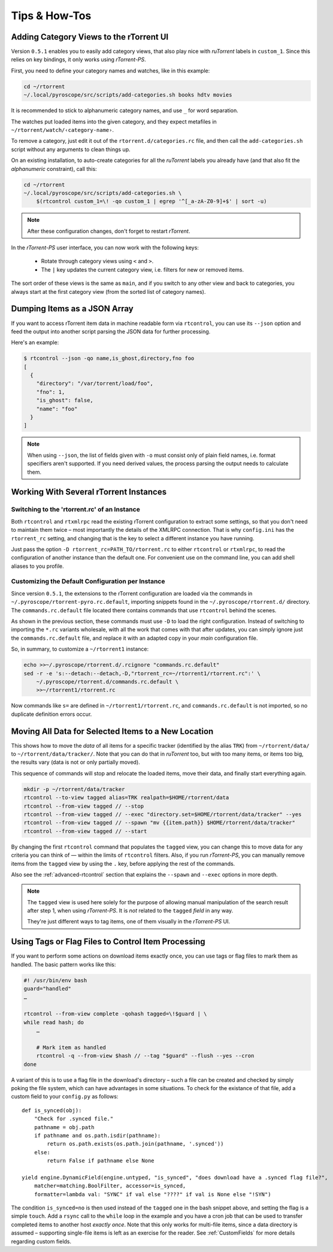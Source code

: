 Tips & How-Tos
==============

Adding Category Views to the rTorrent UI
----------------------------------------

Version ``0.5.1`` enables you to easily add category views,
that also play nice with *ruTorrent* labels in ``custom_1``.
Since this relies on key bindings, it only works using *rTorrent-PS*.

First, you need to define your category names and watches,
like in this example:

.. code-block:: shell

    cd ~/rtorrent
    ~/.local/pyroscope/src/scripts/add-categories.sh books hdtv movies

It is recommended to stick to alphanumeric category names,
and use ``_`` for word separation.

The watches put loaded items into the given category,
and they expect metafiles in ``~/rtorrent/watch/‹category-name›``.

To remove a category, just edit it out of the ``rtorrent.d/categories.rc`` file,
and then call the ``add-categories.sh`` script without any arguments to clean things up.

On an existing installation, to auto-create categories for all the *ruTorrent* labels
you already have (and that also fit the *alphanumeric* constraint), call this:

.. code-block:: shell

    cd ~/rtorrent
    ~/.local/pyroscope/src/scripts/add-categories.sh \
        $(rtcontrol custom_1=\! -qo custom_1 | egrep '^[_a-zA-Z0-9]+$' | sort -u)


.. note::

    After these configuration changes, don't forget to restart *rTorrent*.


In the *rTorrent-PS* user interface, you can now work with the following keys:

 * Rotate through category views using ``<`` and ``>``.
 * The ``|`` key updates the current category view, i.e. filters for new or removed items.

The sort order of these views is the same as ``main``,
and if you switch to any other view and back to categories,
you always start at the first category view
(from the sorted list of category names).


Dumping Items as a JSON Array
-----------------------------

If you want to access rTorrent item data in machine readable form via ``rtcontrol``,
you can use its ``--json`` option and feed the output into another script parsing
the JSON data for further processing.

Here's an example:

.. code-block:: shell

    $ rtcontrol --json -qo name,is_ghost,directory,fno foo
    [
      {
        "directory": "/var/torrent/load/foo",
        "fno": 1,
        "is_ghost": false,
        "name": "foo"
      }
    ]

.. note::

    When using ``--json``, the list of fields given with ``-o`` must
    consist only of plain field names, i.e. format specifiers aren't supported.
    If you need derived values, the process parsing the output needs to calculate them.


Working With Several rTorrent Instances
---------------------------------------

Switching to the 'rtorrent.rc' of an Instance
^^^^^^^^^^^^^^^^^^^^^^^^^^^^^^^^^^^^^^^^^^^^^

Both ``rtcontrol`` and ``rtxmlrpc`` read the existing rTorrent configuration
to extract some settings, so that you don't need to maintain them twice – most
importantly the details of the XMLRPC connection. That is why ``config.ini``
has the ``rtorrent_rc`` setting, and changing that is the key to select
a different instance you have running.

Just pass the option ``-D rtorrent_rc=PATH_TO/rtorrent.rc`` to either
``rtcontrol`` or ``rtxmlrpc``, to read the configuration of another instance
than the default one. For convenient use on the command line, you can add
shell aliases to you profile.

Customizing the Default Configuration per Instance
^^^^^^^^^^^^^^^^^^^^^^^^^^^^^^^^^^^^^^^^^^^^^^^^^^

Since version ``0.5.1``, the extensions to the rTorrent configuration are
loaded via the commands in ``~/.pyroscope/rtorrent-pyro.rc.default``,
importing snippets found in the ``~/.pyroscope/rtorrent.d/`` directory.
The ``commands.rc.default`` file located there contains commands that use
``rtcontrol`` behind the scenes.

As shown in the previous section, these commands must use ``-D`` to load the
right configuration. Instead of switching to importing the ``*.rc`` variants
wholesale, with all the work that comes with that after updates,
you can simply ignore just the ``commands.rc.default`` file,
and replace it with an adapted copy in your *main* configuration file.

So, in summary, to customize a ``~/rtorrent1`` instance:

.. code-block:: shell

    echo >>~/.pyroscope/rtorrent.d/.rcignore "commands.rc.default"
    sed -r -e 's:--detach:--detach,-D,"rtorrent_rc=~/rtorrent1/rtorrent.rc":' \
        ~/.pyroscope/rtorrent.d/commands.rc.default \
        >>~/rtorrent1/rtorrent.rc

Now commands like ``s=`` are defined in ``~/rtorrent1/rtorrent.rc``, and
``commands.rc.default`` is not imported, so no duplicate definition errors occur.


Moving All Data for Selected Items to a New Location
----------------------------------------------------

This shows how to move the *data* of all items for a specific tracker
(identified by the alias ``TRK``) from ``~/rtorrent/data/`` to ``~/rtorrent/data/tracker/``.
Note that you can do that in *ruTorrent* too, but with too many items, or items too big,
the results vary (data is not or only partially moved).

This sequence of commands will stop and relocate the loaded items, move their data,
and finally start everything again.

.. code-block:: shell

    mkdir -p ~/rtorrent/data/tracker
    rtcontrol --to-view tagged alias=TRK realpath=$HOME/rtorrent/data
    rtcontrol --from-view tagged // --stop
    rtcontrol --from-view tagged // --exec "directory.set=$HOME/rtorrent/data/tracker" --yes
    rtcontrol --from-view tagged // --spawn "mv {{item.path}} $HOME/rtorrent/data/tracker"
    rtcontrol --from-view tagged // --start

By changing the first ``rtcontrol`` command that populates the ``tagged`` view,
you can change this to move data for any criteria you can think of — within the
limits of ``rtcontrol`` filters. Also, if you run *rTorrent-PS*, you can manually
remove items from the ``tagged`` view by using the ``.`` key, before applying the
rest of the commands.

Also see the :ref:`advanced-rtcontrol` section that explains
the ``--spawn`` and ``--exec`` options in more depth.

.. note::

    The ``tagged`` view is used here solely for the purpose of allowing
    manual manipulation of the search result after step 1, when using *rTorrent-PS*.
    It is *not* related to the ``tagged`` *field* in any way.

    They're just different ways to tag items, one of them visually in the *rTorrent-PS* UI.


Using Tags or Flag Files to Control Item Processing
---------------------------------------------------

If you want to perform some actions on download items exactly once,
you can use tags or flag files to mark them as handled.
The basic pattern works like this:

.. code-block:: shell

    #! /usr/bin/env bash
    guard="handled"
    …

    rtcontrol --from-view complete -qohash tagged=\!$guard | \
    while read hash; do
        …

        # Mark item as handled
        rtcontrol -q --from-view $hash // --tag "$guard" --flush --yes --cron
    done

A variant of this is to use a flag file in the download's directory –
such a file can be created and checked by simply poking the file system, which
can have advantages in some situations. To check for the existance
of that file, add a custom field to your ``config.py`` as follows::

    def is_synced(obj):
        "Check for .synced file."
        pathname = obj.path
        if pathname and os.path.isdir(pathname):
            return os.path.exists(os.path.join(pathname, '.synced'))
        else:
            return False if pathname else None

    yield engine.DynamicField(engine.untyped, "is_synced", "does download have a .synced flag file?",
        matcher=matching.BoolFilter, accessor=is_synced,
        formatter=lambda val: "SYNC" if val else "????" if val is None else "!SYN")

The condition ``is_synced=no`` is then used instead of the ``tagged`` one in the bash snippet above,
and setting the flag is a simple ``touch``. Add a ``rsync`` call to the ``while`` loop in the example
and you have a cron job that can be used to transfer completed items to another host *exactly once*.
Note that this only works for multi-file items, since a data directory is assumed –
supporting single-file items is left as an exercise for the reader.
See :ref:`CustomFields` for more details regarding custom fields.
